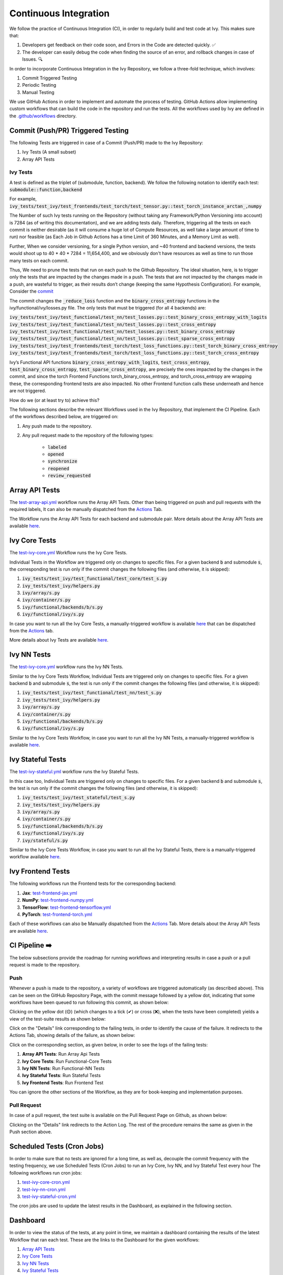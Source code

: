 Continuous Integration
======================

.. _`continuous integration channel`: https://discord.com/channels/799879767196958751/982737993028755496
.. _`continuous integration forum`: https://discord.com/channels/799879767196958751/982737993028755496
.. _`discord`: https://discord.gg/sXyFF8tDtm

We follow the practice of Continuous Integration (CI), in order to regularly build and test code at Ivy.
This makes sure that:

#. Developers get feedback on their code soon, and Errors in the Code are detected quickly. ✅
#. The developer can easily debug the code when finding the source of an error, and rollback changes in case of Issues. 🔍

In order to incorporate Continuous Integration in the Ivy Repository, we follow a three-fold technique, which involves:

#. Commit Triggered Testing
#. Periodic Testing
#. Manual Testing

.. image:: https://github.com/unifyai/unifyai.github.io/blob/master/img/externally_linked/deep_dive/continuous_integration/CI.png?raw=true
   :alt: CI Overview

We use GitHub Actions in order to implement and automate the process of testing. GitHub Actions allow implementing custom workflows that can build the code in the repository and run the tests. All the workflows used by Ivy are defined in the `.github/workflows <https://github.com/unifyai/ivy/tree/master/.github/workflows>`_ directory.

Commit (Push/PR) Triggered Testing
----------------------------------

The following Tests are triggered in case of a Commit (Push/PR) made to the Ivy Repository:

#. Ivy Tests (A small subset)
#. Array API Tests

Ivy Tests
^^^^^^^^^
A test is defined as the triplet of (submodule, function, backend). We follow the following notation to identify each test:
:code:`submodule::function,backend`

For example, :code:`ivy_tests/test_ivy/test_frontends/test_torch/test_tensor.py::test_torch_instance_arctan_,numpy`

The Number of such Ivy tests running on the Repository (without taking any Framework/Python Versioning into account) is 7284 (as of writing this documentation), and we are adding tests daily. Therefore, triggering all the tests on each commit is neither desirable (as it will consume a huge lot of Compute Resources, as well take a large amount of time to run) nor feasible (as Each Job in Github Actions has a time Limit of 360 Minutes, and a Memory Limit as well).

Further, When we consider versioning, for a single Python version, and ~40 frontend and backend versions, the tests would shoot up to 40 * 40 * 7284 = 11,654,400, and we obviously don't have resources as well as time to run those many tests on each commit.

Thus, We need to prune the tests that run on each push to the Github Repository. The ideal situation, here, is to trigger only the tests that are impacted by the changes made in a push. The tests that are not impacted by the changes made in a push, are wasteful to trigger, as their results don’t change (keeping the same Hypothesis Configuration). For example, Consider the `commit <https://github.com/unifyai/ivy/commit/29cc90dda9e9a8d64789ed28e6eab0f41257a435>`_

The commit changes the :code:`_reduce_loss` function and the :code:`binary_cross_entropy` functions in the ivy/functional/ivy/losses.py file. The only tests that must be triggered (for all 4 backends) are:

:code:`ivy_tests/test_ivy/test_functional/test_nn/test_losses.py::test_binary_cross_entropy_with_logits`
:code:`ivy_tests/test_ivy/test_functional/test_nn/test_losses.py::test_cross_entropy`
:code:`ivy_tests/test_ivy/test_functional/test_nn/test_losses.py::test_binary_cross_entropy`
:code:`ivy_tests/test_ivy/test_functional/test_nn/test_losses.py::test_sparse_cross_entropy`
:code:`ivy_tests/test_ivy/test_frontends/test_torch/test_loss_functions.py::test_torch_binary_cross_entropy`
:code:`ivy_tests/test_ivy/test_frontends/test_torch/test_loss_functions.py::test_torch_cross_entropy`

Ivy’s Functional API functions :code:`binary_cross_entropy_with_logits`, :code:`test_cross_entropy`, :code:`test_binary_cross_entropy`, :code:`test_sparse_cross_entropy`, are precisely the ones impacted by the changes in the commit, and since the torch Frontend Functions torch_binary_cross_entropy, and torch_cross_entropy are wrapping these, the corresponding frontend tests are also impacted. No other Frontend function calls these underneath and hence are not triggered.

How do we (or at least try to) achieve this?

The following sections describe the relevant Workflows used in the Ivy Repository, that implement the CI Pipeline.
Each of the workflows described below, are triggered on:

#. Any push made to the repository.
#. Any pull request made to the repository of the following types:

    * :code:`labeled`
    * :code:`opened`
    * :code:`synchronize`
    * :code:`reopened`
    * :code:`review_requested`

Array API Tests
---------------
The `test-array-api.yml <https://github.com/unifyai/ivy/blob/master/.github/workflows/test-array-api.yml>`_ workflow runs the Array API Tests.
Other than being triggered on push and pull requests with the required labels, It can also be manually dispatched from the `Actions <https://github.com/unifyai/ivy/actions>`_ Tab.

The Workflow runs the Array API Tests for each backend and submodule pair.
More details about the Array API Tests are available `here <https://lets-unify.ai/ivy/deep_dive/array_api_tests.rst.html>`_.

Ivy Core Tests
--------------

The `test-ivy-core.yml <https://github.com/unifyai/ivy/blob/master/.github/workflows/test-ivy-core.yml>`_ Workflow runs the Ivy Core Tests.

Individual Tests in the Workflow are triggered only on changes to specific files.
For a given backend :code:`b` and submodule :code:`s`, the corresponding test is run only if the commit changes the following files (and otherwise, it is skipped):

#. :code:`ivy_tests/test_ivy/test_functional/test_core/test_s.py`
#. :code:`ivy_tests/test_ivy/helpers.py`
#. :code:`ivy/array/s.py`
#. :code:`ivy/container/s.py`
#. :code:`ivy/functional/backends/b/s.py`
#. :code:`ivy/functional/ivy/s.py`

In case you want to run all the Ivy Core Tests, a manually-triggered workflow is available `here <https://github.com/unifyai/ivy/blob/master/.github/workflows/test-ivy-core-manual.yml>`_ that can be dispatched from the `Actions <https://github.com/unifyai/ivy/actions>`_ tab.

More details about Ivy Tests are available `here <https://lets-unify.ai/ivy/deep_dive/ivy_tests.html>`_.

Ivy NN Tests
------------

The `test-ivy-core.yml <https://github.com/unifyai/ivy/blob/master/.github/workflows/test-ivy-nn.yml>`_ workflow runs the Ivy NN Tests.

Similar to the Ivy Core Tests Workflow, Individual Tests are triggered only on changes to specific files.
For a given backend :code:`b` and submodule :code:`s`, the test is run only if the commit changes the following files (and otherwise, it is skipped):

#. :code:`ivy_tests/test_ivy/test_functional/test_nn/test_s.py`
#. :code:`ivy_tests/test_ivy/helpers.py`
#. :code:`ivy/array/s.py`
#. :code:`ivy/container/s.py`
#. :code:`ivy/functional/backends/b/s.py`
#. :code:`ivy/functional/ivy/s.py`

Similar to the Ivy Core Tests Workflow, in case you want to run all the Ivy NN Tests, a manually-triggered workflow is available `here <https://github.com/unifyai/ivy/blob/master/.github/workflows/test-ivy-nn-manual.yml>`_.


Ivy Stateful Tests
------------------
The `test-ivy-stateful.yml <https://github.com/unifyai/ivy/blob/master/.github/workflows/test-ivy-stateful.yml>`_ workflow runs the Ivy Stateful Tests.

In this case too, Individual Tests are triggered only on changes to specific files.
For a given backend :code:`b` and submodule :code:`s`, the test is run only if the commit changes the following files (and otherwise, it is skipped):

#. :code:`ivy_tests/test_ivy/test_stateful/test_s.py`
#. :code:`ivy_tests/test_ivy/helpers.py`
#. :code:`ivy/array/s.py`
#. :code:`ivy/container/s.py`
#. :code:`ivy/functional/backends/b/s.py`
#. :code:`ivy/functional/ivy/s.py`
#. :code:`ivy/stateful/s.py`

Similar to the Ivy Core Tests Workflow, in case you want to run all the Ivy Stateful Tests, there is a manually-triggered workflow available `here <https://github.com/unifyai/ivy/blob/master/.github/workflows/test-ivy-stateful-manual.yml>`_.

Ivy Frontend Tests
------------------
The following workflows run the Frontend tests for the corresponding backend:

#. **Jax**: `test-frontend-jax.yml <https://github.com/unifyai/ivy/blob/master/.github/workflows/test-frontend-jax.yml>`_
#. **NumPy**: `test-frontend-numpy.yml <https://github.com/unifyai/ivy/blob/master/.github/workflows/test-frontend-numpy.yml>`_
#. **TensorFlow**: `test-frontend-tensorflow.yml <https://github.com/unifyai/ivy/blob/master/.github/workflows/test-frontend-tensorflow.yml>`_
#. **PyTorch**: `test-frontend-torch.yml <https://github.com/unifyai/ivy/blob/master/.github/workflows/test-frontend-torch.yml>`_

Each of these workflows can also be Manually dispatched from the `Actions <https://github.com/unifyai/ivy/actions>`_ Tab.
More details about the Array API Tests are available `here <https://lets-unify.ai/ivy/deep_dive/ivy_frontends_tests.html>`_.


CI Pipeline ➡️
-------------
The below subsections provide the roadmap for running workflows and interpreting results in case a push or a pull request is made to the repository.

Push
^^^^
Whenever a push is made to the repository, a variety of workflows are triggered automatically (as described above).
This can be seen on the GitHub Repository Page, with the commit message followed by a yellow dot, indicating that some workflows have been queued to run following this commit, as shown below:


.. image:: https://github.com/unifyai/unifyai.github.io/blob/master/img/externally_linked/deep_dive/continuous_integration/push.png?raw=true
   :alt: Push

Clicking on the yellow dot (🟡) (which changes to a tick (✔) or cross (❌), when the tests have been completed) yields a view of the test-suite results as shown below:

.. image:: https://github.com/unifyai/unifyai.github.io/blob/master/img/externally_linked/deep_dive/continuous_integration/push-2.png?raw=true
   :alt: Test-Suite

Click on the "Details" link corresponding to the failing tests, in order to identify the cause of the failure.
It redirects to the Actions Tab, showing details of the failure, as shown below:

.. image:: https://github.com/unifyai/unifyai.github.io/blob/master/img/externally_linked/deep_dive/continuous_integration/push-3.png?raw=true
   :alt: Workflow Result

Click on the corresponding section, as given below, in order to see the logs of the failing tests:

#. **Array API Tests**: Run Array Api Tests
#. **Ivy Core Tests**: Run Functional-Core Tests
#. **Ivy NN Tests**: Run Functional-NN Tests
#. **Ivy Stateful Tests**: Run Stateful Tests
#. **Ivy Frontend Tests**: Run Frontend Test

You can ignore the other sections of the Workflow, as they are for book-keeping and implementation purposes.

Pull Request
^^^^^^^^^^^^
In case of a pull request, the test suite is available on the Pull Request Page on Github, as shown below:


.. image:: https://github.com/unifyai/unifyai.github.io/blob/master/img/externally_linked/deep_dive/continuous_integration/pull-request1.png?raw=true
   :alt: PR Test-Suite

Clicking on the "Details" link redirects to the Action Log.
The rest of the procedure remains the same as given in the Push section above.

Scheduled Tests (Cron Jobs)
---------------------------

In order to make sure that no tests are ignored for a long time, as well as, decouple the commit frequency with the testing frequency, we use Scheduled Tests (Cron Jobs) to run an Ivy Core, Ivy NN, and Ivy Stateful Test every hour
The following workflows run cron jobs:

#. `test-ivy-core-cron.yml <https://github.com/unifyai/ivy/blob/master/.github/workflows/test-ivy-core-cron.yml>`_

#. `test-ivy-nn-cron.yml <https://github.com/unifyai/ivy/blob/master/.github/workflows/test-ivy-nn-cron.yml>`_

#. `test-ivy-stateful-cron.yml <https://github.com/unifyai/ivy/blob/master/.github/workflows/test-ivy-stateful-cron.yml>`_

The cron jobs are used to update the latest results in the Dashboard, as explained in the following section.

Dashboard
---------
In order to view the status of the tests, at any point in time, we maintain a dashboard containing the results of the latest Workflow that ran each test.
These are the links to the Dashboard for the given workflows:

#. `Array API Tests <https://github.com/unifyai/ivy/blob/dashboard/test_dashboards/array_api_dashboard.md>`_
#. `Ivy Core Tests <https://github.com/unifyai/ivy/blob/dashboard/test_dashboards/functional_core_dashboard.md>`_
#. `Ivy NN Tests <https://github.com/unifyai/ivy/blob/dashboard/test_dashboards/functional_nn_dashboard.md>`_
#. `Ivy Stateful Tests <https://github.com/unifyai/ivy/blob/dashboard/test_dashboards/stateful_dashboard.md>`_

The status badges are clickable, and will take you directly to the Action log of the latest workflow that ran the corresponding test.

**Round Up**

This should have hopefully given you a good feel for how function wrapping is applied to functions in Ivy.

If you have any questions, please feel free to reach out on `discord`_ in the `continuous integration channel`_
or in the `continuous integration forum`_!